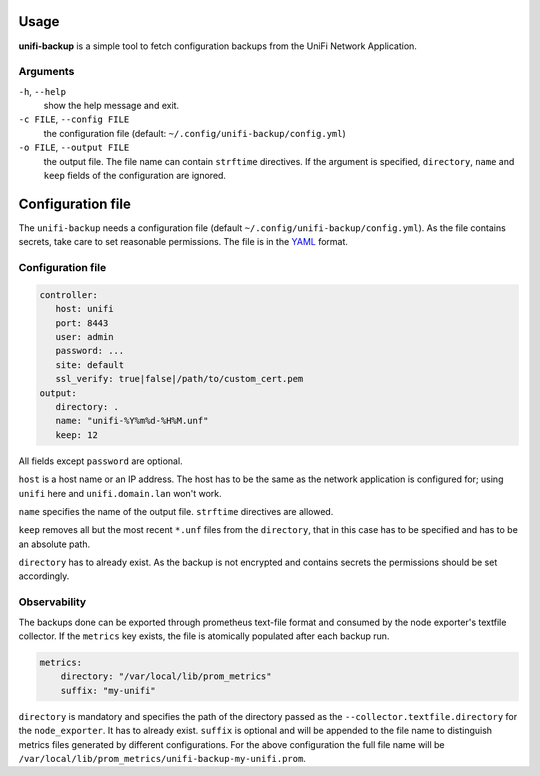 Usage
=====

**unifi-backup** is a simple tool to fetch configuration backups from
the UniFi Network Application.

Arguments
----------------

``-h``, ``--help``
   show the help message and exit.

``-c FILE``, ``--config FILE``
   the configuration file (default: ``~/.config/unifi-backup/config.yml``)

``-o FILE``, ``--output FILE``
   the output file. The file name can contain ``strftime`` directives. If the argument
   is specified, ``directory``, ``name`` and ``keep`` fields of the configuration
   are ignored.

Configuration file
==================

The ``unifi-backup`` needs a configuration file
(default ``~/.config/unifi-backup/config.yml``). As the file contains secrets,
take care to set reasonable permissions. The file is in
the `YAML <https://yaml.org/>`_ format.

Configuration file
------------------

.. code-block:: yaml

      controller:
         host: unifi
         port: 8443
         user: admin
         password: ...
         site: default
         ssl_verify: true|false|/path/to/custom_cert.pem
      output:
         directory: .
         name: "unifi-%Y%m%d-%H%M.unf"
         keep: 12

All fields except ``password`` are optional.

``host`` is a host name or an IP address. The host has to be the same
as the network application is configured for; using ``unifi`` here
and ``unifi.domain.lan`` won't work.

``name`` specifies the name of the output file. ``strftime`` directives
are allowed.

``keep`` removes all but the most recent ``*.unf`` files from the ``directory``,
that in this case has to be specified and has to be an absolute path.

``directory`` has to already exist. As the backup is not encrypted
and contains secrets the permissions should be set accordingly.

Observability
-------------

The backups done can be exported through prometheus text-file format and consumed
by the node exporter's textfile collector. If the ``metrics`` key exists, the file
is atomically populated after each backup run.

.. code-block:: yaml

    metrics:
        directory: "/var/local/lib/prom_metrics"
        suffix: "my-unifi"

``directory`` is mandatory and specifies the path of the directory passed as the
``--collector.textfile.directory`` for the ``node_exporter``. It has to already exist.
``suffix`` is optional and will be appended to the file name to distinguish metrics
files generated by different configurations. For the above configuration
the full file name will be ``/var/local/lib/prom_metrics/unifi-backup-my-unifi.prom``.
